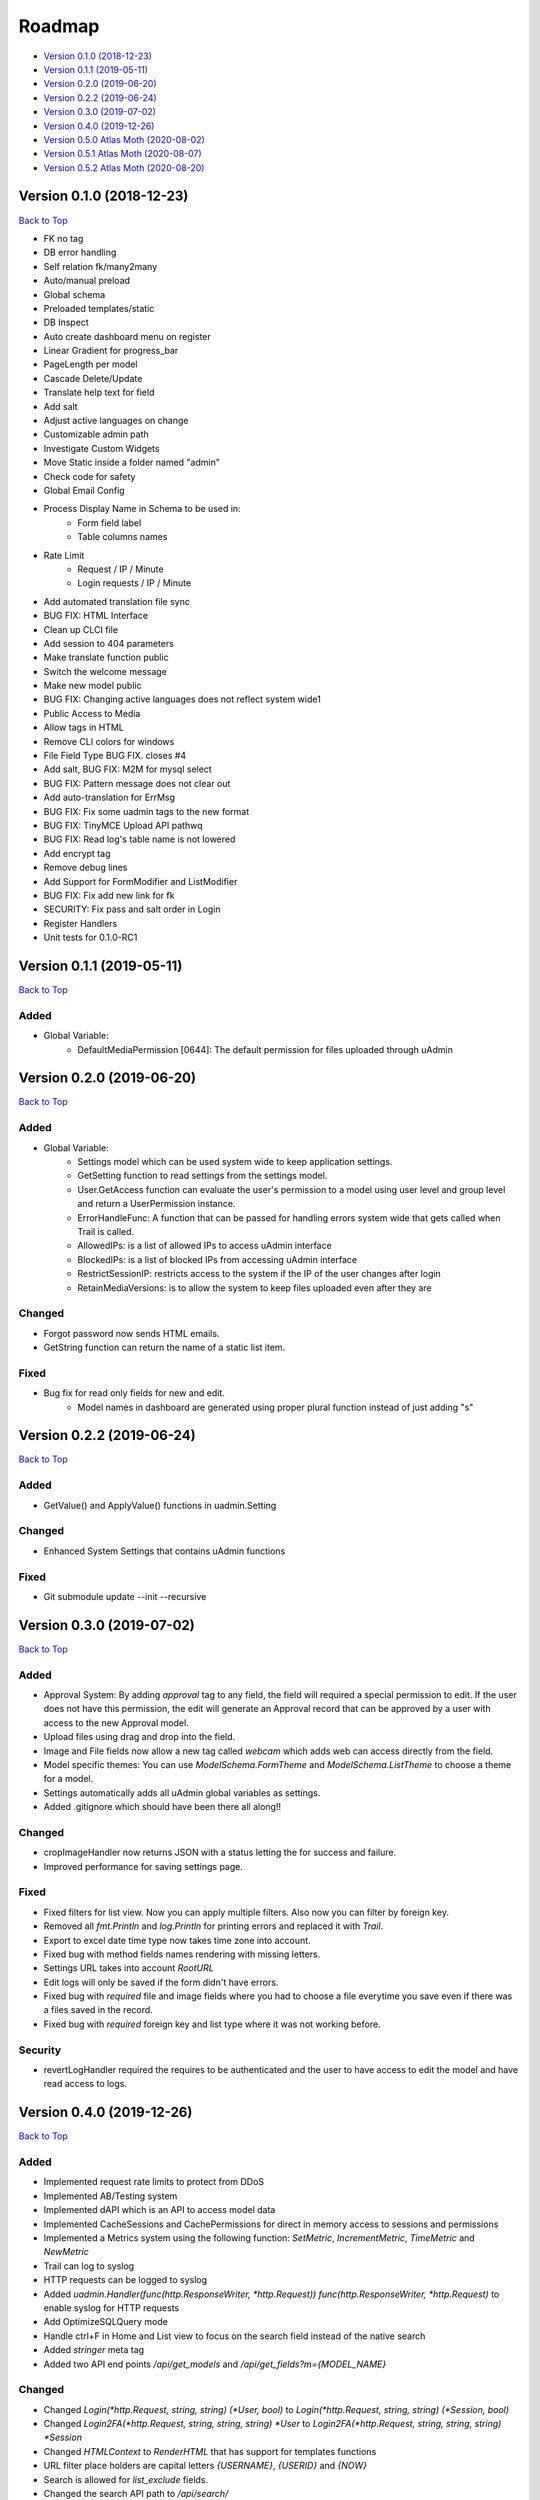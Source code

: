 Roadmap
=======
* `Version 0.1.0 (2018-12-23)`_
* `Version 0.1.1 (2019-05-11)`_
* `Version 0.2.0 (2019-06-20)`_
* `Version 0.2.2 (2019-06-24)`_
* `Version 0.3.0 (2019-07-02)`_
* `Version 0.4.0 (2019-12-26)`_
* `Version 0.5.0 Atlas Moth (2020-08-02)`_
* `Version 0.5.1 Atlas Moth (2020-08-07)`_
* `Version 0.5.2 Atlas Moth (2020-08-20)`_

Version 0.1.0 (2018-12-23)
--------------------------
`Back to Top`_

- FK no tag
- DB error handling
- Self relation fk/many2many
- Auto/manual preload
- Global schema
- Preloaded templates/static
- DB Inspect
- Auto create dashboard menu on register
- Linear Gradient for progress_bar
- PageLength per model
- Cascade Delete/Update
- Translate help text for field
- Add salt
- Adjust active languages on change
- Customizable admin path
- Investigate Custom Widgets
- Move Static inside a folder named "admin"
- Check code for safety
- Global Email Config
- Process Display Name in Schema to be used in:
    * Form field label
    * Table columns names
- Rate Limit
    * Request / IP / Minute
    * Login requests / IP / Minute
- Add automated translation file sync
- BUG FIX: HTML Interface
- Clean up CLCI file
- Add session to 404 parameters
- Make translate function public
- Switch the welcome message
- Make new model public
- BUG FIX: Changing active languages does not reflect system wide1
- Public Access to Media
- Allow tags in HTML
- Remove CLI colors for windows
- File Field Type BUG FIX. closes #4
- Add salt, BUG FIX: M2M for mysql select
- BUG FIX: Pattern message does not clear out
- Add auto-translation for ErrMsg
- BUG FIX: Fix some uadmin tags to the new format
- BUG FIX: TinyMCE Upload API pathwq
- BUG FIX: Read log's table name is not lowered
- Add encrypt tag
- Remove debug lines
- Add Support for FormModifier and ListModifier
- BUG FIX: Fix add new link for fk
- SECURITY: Fix pass and salt order in Login
- Register Handlers
- Unit tests for 0.1.0-RC1

Version 0.1.1 (2019-05-11)
--------------------------
`Back to Top`_

**Added**
^^^^^^^^^
* Global Variable:
    * DefaultMediaPermission [0644]: The default permission for files uploaded through uAdmin

Version 0.2.0 (2019-06-20)
--------------------------
`Back to Top`_

**Added**
^^^^^^^^^
* Global Variable:
    * Settings model which can be used system wide to keep application settings.
    * GetSetting function to read settings from the settings model.
    * User.GetAccess function can evaluate the user's permission to a model using user level and group level and return a UserPermission instance.
    * ErrorHandleFunc: A function that can be passed for handling errors system wide that gets called when Trail is called.
    * AllowedIPs: is a list of allowed IPs to access uAdmin interface
    * BlockedIPs: is a list of blocked IPs from accessing uAdmin interface
    * RestrictSessionIP: restricts access to the system if the IP of the user changes after login
    * RetainMediaVersions: is to allow the system to keep files uploaded even after they are 

**Changed**
^^^^^^^^^^^
* Forgot password now sends HTML emails.
* GetString function can return the name of a static list item.

**Fixed**
^^^^^^^^^
* Bug fix for read only fields for new and edit.
    * Model names in dashboard are generated using proper plural function instead of just adding "s"

Version 0.2.2 (2019-06-24)
--------------------------
`Back to Top`_

**Added**
^^^^^^^^^
* GetValue() and ApplyValue() functions in uadmin.Setting

**Changed**
^^^^^^^^^^^
* Enhanced System Settings that contains uAdmin functions

**Fixed**
^^^^^^^^^
* Git submodule update --init --recursive

Version 0.3.0 (2019-07-02)
--------------------------
`Back to Top`_

**Added**
^^^^^^^^^
* Approval System: By adding `approval` tag to any field, the field will required a special permission to edit. If the user does not have this permission, the edit will generate an Approval record that can be approved by a user with access to the new Approval model.
* Upload files using drag and drop into the field.
* Image and File fields now allow a new tag called `webcam` which adds web can access directly from the field.
* Model specific themes: You can use `ModelSchema.FormTheme` and `ModelSchema.ListTheme` to choose a theme for a model.
* Settings automatically adds all uAdmin global variables as settings.
* Added .gitignore which should have been there all along!!

**Changed**
^^^^^^^^^^^
* cropImageHandler now returns JSON with a status letting the for success and failure.
* Improved performance for saving settings page.

**Fixed**
^^^^^^^^^
* Fixed filters for list view. Now you can apply multiple filters. Also now you can filter by foreign key.
* Removed all `fmt.Println` and `log.Println` for printing errors and replaced it with `Trail`.
* Export to excel date time type now takes time zone into account.
* Fixed bug with method fields names rendering with missing letters.
* Settings URL takes into account `RootURL`
* Edit logs will only be saved if the form didn't have errors.
* Fixed bug with `required` file and image fields where you had to choose a file everytime you save even if there was a files saved in the record.
* Fixed bug with `required` foreign key and list type where it was not working before.

**Security**
^^^^^^^^^^^^
* revertLogHandler required the requires to be authenticated and the user to have access to edit the model and have read access to logs.

Version 0.4.0 (2019-12-26)
--------------------------
`Back to Top`_

**Added**
^^^^^^^^^
* Implemented request rate limits to protect from DDoS
* Implemented AB/Testing system
* Implemented dAPI which is an API to access model data
* Implemented CacheSessions and CachePermissions for direct in memory access to sessions and permissions
* Implemented a Metrics system using the following function: `SetMetric`, `IncrementMetric`, `TimeMetric` and `NewMetric`
* Trail can log to syslog
* HTTP requests can be logged to syslog
* Added `uadmin.Handler(func(http.ResponseWriter, *http.Request)) func(http.ResponseWriter, *http.Request)` to enable syslog for HTTP requests
* Add OptimizeSQLQuery mode
* Handle ctrl+F in Home and List view to focus on the search field instead of the native search
* Added `stringer` meta tag
* Added two API end points `/api/get_models` and `/api/get_fields?m={MODEL_NAME}`

**Changed**
^^^^^^^^^^^
* Changed `Login(*http.Request, string, string) (*User, bool)` to `Login(*http.Request, string, string) (*Session, bool)`
* Changed `Login2FA(*http.Request, string, string, string) *User` to `Login2FA(*http.Request, string, string, string) *Session`
* Changed `HTMLContext` to `RenderHTML` that has support for templates functions
* URL filter place holders are capital letters `{USERNAME}`, `{USERID}` and `{NOW}`
* Search is allowed for `list_exclude` fields.
* Changed the search API path to `/api/search/`
* Make static handler a public function `uadmin.StaticHandler(http.ResponseWriter, *http.Request)`
* Added three new level to `Trail` for compatibility with syslog which are `Critical`, `Alert` and `Emergency`
* If database doesn't exist for mysql, uAdmin will try to create a new database.

**Deprecated**
^^^^^^^^^^^^^^
* `User.HasPermission` will be private starting `0.6.0`
* `UserGroup.HasPermission` will be private starting `0.6.0`

**Fixed**
^^^^^^^^^
* Fixed image crop modal conflict in list view with delete modal and add it to form and inlines
* Fixed FK in approvals
* Remove required from fields with pending approval
* Support filtering/searching by NULL value for `time.Time` pointer
* Fixed filtering by FK

**Security**
^^^^^^^^^^^^
* Restrict access to inlines based on user model permissions
* Search API escapes HTML results

Version 0.5.0 Atlas Moth (2020-08-02)
-------------------------------------
`Back to Top`_

**Added**
^^^^^^^^^
* PreQuery and PostQuery handler for dAPI
* `method` command in dAPI to run model's methods
* Windows support for syslog
* `$preload` in dAPI
* RenderMultiHTML to render nested templates
* `$choices` in schema command in dAPI to preload FK and M2M choices
* Support for golang Modules
* Added search in dAPI using `$q`
* Reset button for ABTest
* Added delete functionality for file and image from UI and dAPI
* dAPI schema now translates the model based on your language cookie
* dAPI now supports M2M in add and delete functions
* `$distinct` in dAPI read function

**Changed**
^^^^^^^^^^^
* Dropping support for Golang 1.10
* Changed Excel export library to excelize
* GetDefaultLanguage and GetActiveLanguages are public now
* TranslateSchema is public now
* Model method `GetImageSize() (int, int)` to customize image size

**Fixed**
^^^^^^^^^
* Fixed bug with dAPI __ filters
* Fixed last insert ID in MySQL
* Fixed dAPI clearing file and image fields
* Fixed a bug with Aggregate column
* HideInDashboard works for existing models
* DashboardMenu changes icon size to 128X128 pixels

**Security**
^^^^^^^^^^^^
* PasswordAttempts and PasswordTimeout settings to protect limit invalid password attempts
* CheckRateLimit limits whole IP instead of IP and port combination
* CSRF protection in UI and dAPI and public function `CheckCSRF`
* SQL injection checking in dAPI, export and public function `SQLInjection`
* Added AllowedHosts setting to limit the domains/IPs for password reset
* Link fields get `x-scrf-token` added automatically in UI
* `session` cookie uses SameSite=SameSiteStrictMode
* Prevent navigation attacks in Theme setting and file upload

Version 0.5.1 Atlas Moth (2020-08-07)
-------------------------------------
`Back to Top`_

**Changed**
^^^^^^^^^^^
* dAPI function `method` can return a value if the method called has a return. Note: if you have a return, you cannot use `$next` to redirect.

**Fixed**
^^^^^^^^^
* Fixed false positive SQL Injection in dAPI join.
* Fixed false detection in `customGet` for private fields of type `[]struct` as an M2M field.
* Typo in uadmin command line tool.

**Security**
^^^^^^^^^^^^
* CSRF protection in dAPI in functions: `add`, `edit`, `delete` and `method`.
* Template function `CSRF` implemented in `uadmin.RenderHTML` and `uadmin.RenderMultiHTML`. It returns anti CSRF token.
* `uadmin.IsAuthenticated` recognizes `nouser` sessions. These sessions are for users who are not authenticated in the system. To set a session cookie, user `SetSessionCookie`.
* `uadmin.SetSessionCookie` receives a pointer to a session and sets the session cookie in a secure way. If you pass a `nil` to the session, the session will be created as a `nouser` session which is still a session but gives the user to access as an authenticated user. These sessions can be used to protect against CSRF attacks in case you have a public API.

Version 0.5.2 Atlas Moth (2020-08-20)
-------------------------------------
`Back to Top`_

.. _Back to Top: https://uadmin-docs.readthedocs.io/en/latest/roadmap.html#roadmap

**Fixed**
^^^^^^^^^
* Added CSRF token to inlines form for deleting
* User was overwritten with old user on logout when using cache sessions
